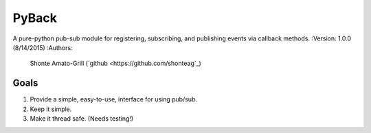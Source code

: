 ======
PyBack
======
A pure-python pub-sub module for registering, subscribing, and publishing events via callback methods.
:Version: 1.0.0 (8/14/2015)
:Authors:
	Shonte Amato-Grill (`github <https://github.com/shonteag`_)

Goals
-----
1) Provide a simple, easy-to-use, interface for using pub/sub.  
2) Keep it simple.  
3) Make it thread safe. (Needs testing!)  
